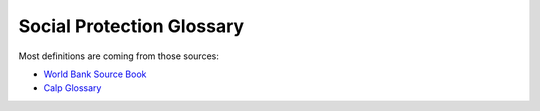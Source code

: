 
*****************************************
Social Protection Glossary
*****************************************

.. glossary::
    :sorted: true
   Administrator-driven approach for intake and registration (aka supply-driven approach or en masse registration approach)
       Approaches sometimes used to register groups of households to be assessed and considered for potential inclusion in one or more programs. Three key features characterize administrator-driven approaches: (1) the impetus for initiating the engagement is driven by administrators, not the people being registered (state ≥ people); (2) registration is usually carried out en masse (groups or cohorts of households); and (3) timing: the timetable for administrator-driven approaches is typically driven by financing and capacity, not by the timing or needs of specific households. See also on-demand approach.

       | 🇫🇷 Approche impulsée par les gestionnaires de programmes pour l'accueil et l'enregistrement (aussi appelée approche axée sur l'offre ou approche d'enregistrement collectif)
       | 🇪🇸 Enfoque dirigido por las administraciones de programas para la recepción y el registro (también conocido como enfoque impulsado por la oferta o enfoque de registro masivo)
       | 🇸🇦 النهج الذي يقوده المسؤولون للقبول والتسجيل (المعروف أيضًا بالنهج القاذم علي العرض أو نهج التسجيل الجماعي)

   Appeals
       Grievances about the correctness of decisions made by the programs. It may be a simple administrative error by the program, or involve fundamental issues of eligibility and entitlement, which can involve misinterpretation of the law by program; refusal of benefit or service; miscalculation of entitlements; or wrong categorization of the potential beneficiaries.

       | 🇫🇷 Réclamations/plaintes
       | 🇪🇸 Apelaciones
       | 🇸🇦 استئنافات

   Applicants
       Individuals, families, or households who apply for benefits and services at their own initiative. See also registrants.

       | 🇫🇷 Demandeurs
       | 🇪🇸 Solicitantes
       | 🇸🇦 مقدمو الطلبات

   Assessment of needs and conditions
       Systematic processes for determining the needs and conditions of registered individuals, families, or households for the purposes of (1) determining potential eligibility for specific programs and/or (2) informing the determination of benefits and services that may be rendered by the programs.

       | 🇫🇷 Évaluation des besoins et des conditions de vie
       | 🇪🇸 Evaluación de las necesidades y condiciones de vida
       | 🇸🇦 تقييم الاحتياجات والظروف

   Assistance unit
       The focus of an intervention. It can be an individual, a family, or a household.

       | 🇫🇷 Unité d'assistance
       | 🇪🇸 Unidad de asistencia
       | 🇸🇦 وحدة المساعدة

   Authentication
       Process of establishing confidence that a person is who they claim to be. Digital authentication generally involves a person electronically presenting one or more “authentication factors” to “assert” their identity—that is, to prove that they are the same person to whom the identity or credential was originally issued.

       | 🇫🇷 Authentification
       | 🇪🇸 Autenticación
       | 🇸🇦 المصادقة

   Beneficiary, beneficiaries
       

       | 🇫🇷 Bénéficiaire, bénéficiaires
       | 🇪🇸 Beneficiario, beneficiarios
       | 🇸🇦 المستفيد، المستفيدين

   Beneficiary operations management
       A stage along the social protection delivery chain that involves the activity of continuously engaging and collecting information from the field or other sources (such as other databases), which is then processed through a set of protocols, recorded, and used to make decisions. This simple pattern of engaging, collecting, processing, and deciding is the common thread that ties together the set of activities that occur continuously in the implementation of a program. Beneficiary operations management includes three main functions, which are implemented simultaneously: beneficiary data management, monitoring of conditionalities, and implementation of a mechanism for the redress of grievances.

       | 🇫🇷 Gestion des opérations des bénéficiaires
       | 🇪🇸 Gestión de las operaciones de los beneficiarios
       | 🇸🇦 إدارة عمليات المستفيدين

   Beneficiary registry
       A database of beneficiaries of a social protection program. It is also a component of the beneficiary operations management system. These beneficiary registries contain information on program beneficiaries. Registries that contain information on beneficiaries of multiple programs are known as integrated beneficiary registries.

       | 🇫🇷 Registre des bénéficiaires
       | 🇪🇸 Registro de beneficiarios
       | 🇸🇦 سجل المستفيدين

   Benefits
       Something tangible that is given by social protection programs to individuals, families, or households. They may be in the form of cash transfers or in-kind (such as food stamps, food rations, and subsidies). They may be noncontributory social assistance programs that are financed by general revenues, or they may be financed by direct contributions as a form of social insurance.

       | 🇫🇷 Prestations
       | 🇪🇸 Beneficios
       | 🇸🇦 فوائد

   Biometrics or biometric data
       Physiological or behavioral characteristics that are unique to an individual (e.g., fingerprints, voice patterns) and that can be used as a means of automatic verification of identity.

       | 🇫🇷 Biométrie ou données biométriques
       | 🇪🇸 Biometría o datos biométricos
       | 🇸🇦  القياسات الحيوية/يانات القياس الحيوي

   Biometric identification
       Process of searching against a biometric enrollment database to find and return the biometric reference identifier(s) attributable to a single individual. The comparison may be either a one-to-one (1:1) matching—commonly referred to as “biometric verification”—where comparison is done against a single template, or one-to-many (1:N) matching, where comparison is done against multiple templates.

       | 🇫🇷 Identification biométrique
       | 🇪🇸 Identificación biométrica
       | 🇸🇦  المعرف الحيوي

   Case management
       The term "case management" is particularly problematic as it is used differently by various professions (for example, by social workers, health care workers, and IT specialists). Further, some may use the term “case management” to mean what we call beneficiary operations management. Some practitioners use the term case management to mean social work (covering awareness, intermediation, referrals, and counseling). Others use the term to refer to an integrated approach to managing clients all along the delivery chain (through the entire “life of the case,” as some practitioners call it). To avoid confusion, we avoid the term.

       | 🇫🇷 Gestion des cas
       | 🇪🇸 Gestión social individualizada
       | 🇸🇦 إدارة الحالات

   Cash transfers
       Money distributed to individuals, families, or households. Cash transfers are direct, regular, and predictable noncontributory cash payments that help beneficiaries to raise and smooth incomes. The term encompasses a range of instruments (e.g., social pensions, child grants, public works programs, unconditional or conditional cash transfers, etc.) and a spectrum of design, implementation, and financing options.

       | 🇫🇷 Transferts en espèces
       | 🇪🇸 Transferencias monetarias
       | 🇸🇦 التحويلات النقدية

   Categorical targeting
       A targeting mechanism in which eligibility is defined for groups of the population on the basis of specific observable characteristics, such as age. Examples include social pensions for the elderly, child allowances, birth allowances, family allowances, and orphan benefits.

       | 🇫🇷 Ciblage catégoriel
       | 🇪🇸 Focalización categórica
       | 🇸🇦 الاستهداف الفئوي

   Census-sweep registration method
       Mass registration of households into the social registry. With the census sweep approach, all or most households in specific areas (or the entire country) are registered en masse. In contrast to the on-demand approach (see below), with the census-sweep approach, enumerator teams go to the communities and conduct intake and registration using door-to-door methods.

       | 🇫🇷 Méthode d'enregistrement basée sur un recensement
       | 🇪🇸 Método de registro mediante barrido censal
       | 🇸🇦 طريقة التسجيل بالمسح الإحصائي

   Child allowance
       A cash benefit provided to families based on the presence and number of children in the family. The benefit may vary by the ordinal position of the child, the age of the child, or the employment status of the parent. Eligibility can be universal or based on an assessment of socioeconomic status (such as means testing).

       | 🇫🇷 Allocation pour enfant
       | 🇪🇸 Asignación por hijo
       | 🇸🇦 علاوة الطفل

   Child protective services (CPS)
       Services provided for the protection of children who are at risk of, or experiencing, neglect (physical or emotional) or abuse (physical, sexual, or emotional). The focus is on the safety of the child, but support may also be provided to parents or other family members to strengthen families and promote safe, nurturing homes for the children.

       | 🇫🇷 Services de protection de l'enfance (SPE)
       | 🇪🇸 Servicios de protección a la infancia (SPI)
       | 🇸🇦 خدمات حماية الطفولة (KHD)

   Child support
       Financial support provided by a nonresident, noncustodial parent for the support of a child.

       | 🇫🇷 Pension alimentaire pour enfants
       | 🇪🇸 Manutención infantil
       | 🇸🇦 دعم الطفل

   Child welfare services
       Social services for children at-risk and their families, including child protective services, adoption and foster care, family preservation, and care services (home, community, or residential/institutional care).

       | 🇫🇷 Aide à l'enfance
       | 🇪🇸 Servicios de bienestar de menores
       | 🇸🇦 خدمات رعاية الطفولة

   Civil registration
       The continuous, permanent, compulsory, and universal recording of the occurrence and characteristics of vital events (e.g., live births, deaths, fetal deaths, marriages, and divorces) and other civil status events pertaining to the population as provided by decree, law, or regulation, in accordance with the legal requirements in each country.

       | 🇫🇷 Inscription à l'état civil
       | 🇪🇸 Registro civil
       | 🇸🇦 التسجيل المدني

   Community-based targeting
       A mechanism by which local communities are given discretion to determine which individuals, families, or households will be selected as beneficiaries of a particular program—or to determine which would be registered into a social registry for further assessment of their needs and conditions and eventual consideration for potential eligibility in social programs.

       | 🇫🇷 Ciblage communautaire
       | 🇪🇸 Focalización comunitaria
       | 🇸🇦 التوجيه المجتمعي

   Complaint
       Grievances about the quality or type of processes for delivering benefits and/or services. They can arise due to delays, wait times, long lines, excessive documentation requirements, program staff behavior, public office accommodation, lack of information about the program decisions, difficulty accessing social protection benefits and/or services, and so on.

       | 🇫🇷 Réclamation
       | 🇪🇸 Reclamo
       | 🇸🇦 شكوى

   Compliance and noncompliance (of conditionalities)
       Compliance refers to the carrying out of specific conditionalities or co-responsibilities required for participation in the program by beneficiaries. Noncompliance refers to the failure to carry out said conditionalities.

       | 🇫🇷 Conformité et non-conformité (aux conditionnalités)
       | 🇪🇸 Cumplimiento e incumplimiento (de las condicionalidades)
       | 🇸🇦 الامتثال وعدم الامتثال (للشروط)

   Compliance period
       The period in each conditionalities monitoring cycle during which beneficiaries would be observed for compliance monitoring (in other words, when they would be expected to comply).

       | 🇫🇷 Période de conformité
       | 🇪🇸 Período de cumplimiento
       | 🇸🇦 فترة الالتزام

   Compliance rates
       A performance indicator that measures the number of individuals complying with required conditionalities for a program (numerator) as a share (%) of total individuals monitored (denominator). This indicator is usually monitored for individuals within a specific categorical group, such as school-age children, pregnant/lactating mothers, and so on.

       | 🇫🇷 Taux de conformité
       | 🇪🇸 Índices de cumplimiento
       | 🇸🇦 معدلات الالتزام

   Compliance verification period
       The time period during which compliance verification processing is carried out within each conditionalities monitoring cycle. The allotted period may differ from the actual time taken to carry out all the steps, which would be measured through a process evaluation (and could be more or less than the time allotted).

       | 🇫🇷 Période de vérification de la conformité
       | 🇪🇸 Período de verificación del cumplimiento
       | 🇸🇦 مدة التحقق من الامتثال

   Compliance verification processing
       The process of verifying that beneficiaries have complied with program conditionalities. This process could include preparation and distribution of beneficiary lists; gathering, recording, entering, processing, and transmittal of data on compliance (or on noncompliance); and taking decisions as to whether beneficiaries have complied with the conditionalities.

       | 🇫🇷 Processus de vérification de la conformité
       | 🇪🇸 Procesamiento de la verificación del cumplimiento
       | 🇸🇦 معالجة التحقق من الامتثال

   Conditional cash transfers (CCTs)
       Social assistance programs that make receipt of benefits conditional upon beneficiary actions (such as school attendance or health care visits), typically with the objectives of reducing poverty and providing incentives for investing in human capital.

       | 🇫🇷 Transferts monétaires conditionnels (TMC)
       | 🇪🇸 Transferencias monetarias condicionadas (TMC)
       | 🇸🇦 التحويلات النقدية الشرطية

   Conditionalities, co-responsibilities
       The set of obligations that each beneficiary household must comply with in order to continue receiving cash benefits. Common examples include school attendance, health visits, and labor/work efforts.

       | 🇫🇷 Conditionnalités (ou « coresponsabilités »)
       | 🇪🇸 Condicionalidades (también conocidas como corresponsabilidades)
       | 🇸🇦 الشروط (المعروفة أيضا باسم «المسؤوليات المشتركة»)

   Conditionalities monitoring
       The monitoring of beneficiary household members’ compliance with conditionalities and processing of associated data. This is the “umbrella term” that covers compliance monitoring periods and compliance verification periods/processes.

       | 🇫🇷 Contrôle des conditionnalités
       | 🇪🇸 Monitoreo de las condicionalidades
       | 🇸🇦 رصد الشروط

   Conditionalities monitoring cycle
       The recurring period that begins with the latest roster of beneficiary households, with information on pertinent family members (inputs), and ends with a revised beneficiary roster that updates with information on compliance for that cycle, as well as any decisions on consequences for noncompliance (outputs), which would link back to the payroll for the next payment cycle (outputs). The conditionalities monitoring cycle includes both the compliance period and the compliance verification period.

       | 🇫🇷 Cycle de contrôle des conditionnalités
       | 🇪🇸 Ciclo de monitoreo de las condicionalidades
       | 🇸🇦 دورة رصد المشروطيات/الشروط

   Conditionalities monitoring rates
       A performance indicator that measures the number of individuals for which the program monitors conditionalities compliance information (numerator) as a share (percent) of total individuals in that category (denominator). This indicator is usually monitored for individuals within a specific categorical group, such as school-age children, pregnant/lactating mothers, and so on.

       | 🇫🇷 Taux de contrôle des conditionnalités
       | 🇪🇸 Índices de monitoreo de las condicionalidades
       | 🇸🇦 معدلات رصد الشروط

   Corruption
       Commonly involves manipulation of beneficiary rosters, for example, registering ineligible beneficiaries to garner political support, staff accepting illegal payments from eligible or ineligible beneficiaries, or diversion of funds to ghost beneficiaries or other illegal channels.

       | 🇫🇷 Corruption
       | 🇪🇸 Corrupción
       | 🇸🇦 الفساد

   Data dictionary
       A repository that contains descriptions of all data objects consumed or produced by the software. An organized listing of all data elements that are pertinent to the system, with precise, rigorous definitions so that both user and system analyst will have a common understanding of inputs, outputs, components of stores, and (even) intermediate calculations.

       | 🇫🇷 Dictionnaire de données
       | 🇪🇸 Diccionario de datos
       | 🇸🇦 قاموس البيانات

   Data integration
       Combines data from different sources and provides users with a unified view of these data for service integration. When services are provided by multiple suppliers, the service integration challenge is to seamlessly integrate them into end-to-end services that operate as a single IT service delivery model. Data integration involves the practice of applying architectural techniques and tools to provide access and delivery of data with varied data types and structures in order to meet the data needs of the applications and business processes within an organization.

       | 🇫🇷 Intégration des données
       | 🇪🇸 Integración de datos
       | 🇸🇦 دمج البيانات

   Data privacy
       The appropriate and permissioned use and governance of personal data.

       | 🇫🇷 Confidentialité des données
       | 🇪🇸 Privacidad de los datos
       | 🇸🇦 خصوصية البيانات

   Data protection
       The securing of collected information. Data protection is fundamental to ensuring data privacy.

       | 🇫🇷 Protection des données
       | 🇪🇸 Protección de datos
       | 🇸🇦 حماية البيانات

   Data validation
       Quality control processes to ensure that data are valid (complete, accurate, and consistent). It is the process of comparing data with a set of rules to find out if data are reasonable. There are many types of data validation, including the following:- Format check. Data are formatted correctly (e.g., date format of dd/mm/yyyy).- Presence check. Data have been entered into a field.  - Range check. Value falls within the specified range (e.g., IB grades can only range between 0 and 7).- Type check. Correct data type has been entered (e.g., age should be a number).

       | 🇫🇷 Validation des données
       | 🇪🇸 Validación de datos
       | 🇸🇦 تصديق بيانات‏

   Data verification
       Quality control processes to ensure that data values match information in other administrative systems (via cross-checking). It is the process of checking that the data entered exactly matches the original/authoritative source to find out if data are accurate.

       | 🇫🇷 Vérification des données
       | 🇪🇸 Verificación de datos
       | 🇸🇦 التحقق من البيانات

   Decentralization, decentralized
       Assignment of policy responsibility and/or decision-making authority to a subnational (state, regional) or local (municipality, county) level of government from a higher level of government (including a transfer of such responsibilities from central to subnational or from subnational to local).

       | 🇫🇷 Décentralisation
       | 🇪🇸 Descentralización, o descentralizado
       | 🇸🇦 اللامركزية

   Deconcentration, deconcentrated
       The process whereby a central organization transfers some of its responsibilities to lower-level units within its jurisdiction.

       | 🇫🇷 Déconcentration
       | 🇪🇸 Desconcentración, o desconcentrado
       | 🇸🇦 اللامركزة أو اللامركزة

   Decision on benefits and service packages
       Setting benefit levels (for cash or in-kind benefits) and/or defining the service package (for services) that will be provided to eligible beneficiaries of social program(s) and establishing and notifying beneficiaries of such decisions (and any associated conditions on their participation).

       | 🇫🇷 Décisions relatives à l'ensemble des prestations et des services
       | 🇪🇸 Determinación del paquete de beneficios y servicios
       | 🇸🇦 قرار بشأن المزايا وحزم الخدمات

   Deduplication
       A technique to detect duplicate identity records. Biometric data—including fingerprints and iris scans—are commonly used to de-duplicate identities in order to identify false or inconsistent identity claims and to establish uniqueness.

       | 🇫🇷 Déduplication
       | 🇪🇸 Deduplicación
       | 🇸🇦 إلغاء التكرار

   Delivery chain
       Social protection (including labor) benefits and services pass through common implementation phases along the delivery chain, including outreach, intake and registration, assessment of needs and conditions, eligibility and enrollment decisions, determination of benefits or service package, notification and onboarding, provision of payments or services, and beneficiary operations management.

       | 🇫🇷 Chaîne de mise en œuvre
       | 🇪🇸 Cadena de implementación
       | 🇸🇦 سلسلة التوصيل

   Delivery chain process mapping
       A management tool for mapping the sequencing of implementation processes across actors (institutions) or levels of government. Important for establishing uniqueness and clarity of roles, and useful for mapping the “as-is” processes and potential “to-be” vision for reforms. In addition to mapping the sequencing by actor, there may be a time dimension (calendar of implementation cycles).

       | 🇫🇷 Cartographie de la chaîne de mise en œuvre
       | 🇪🇸 Mapeo del proceso de la cadena de implementación
       | 🇸🇦 رسم خريطة لعملية سلسلة التوصيل

   Delivery systems
       see social protection delivery systems.

       | 🇫🇷 Systèmes de mise en œuvre
       | 🇪🇸 Sistemas de implementación
       | 🇸🇦 أنظمة التوصيل

   Designated recipient
       The individual in the beneficiary family or household who is designated as the grantee or recipient of benefits when they are paid out (for authentication and payment purposes). A designated recipient should be named for all benefits for which the assistance unit is a group (family or household). A designated recipient may also be needed for individual-based benefits if the beneficiary requires some guardian to act on their behalf (such as with orphans or severely disabled individuals).

       | 🇫🇷 Récipiendaire désigné
       | 🇪🇸 Destinatario designado
       | 🇸🇦 المستلم المعين

   Disabled
       Persons with disabilities include those who have long-term physical, mental, intellectual, or sensory impairments which, in interaction with various barriers, may hinder their full and effective participation in society on an equal basis with others (International Labour Organization). An individual with a disability is defined as a person who (1) has a physical or mental impairment that substantially limits one or more major life activities; (2) has a record of such an impairment; or (3) is regarded as having such an impairment.

       | 🇫🇷 Personnes handicapées
       | 🇪🇸 Personas en condición de discapacidad
       | 🇸🇦 معاق

   Discouraged workers (aka available potential job seekers)
       Persons not currently in the labor market who want to work but do not actively seek work because they view job opportunities as limited, or because they have restricted labor mobility, or face discrimination, or face structural, social, or cultural barriers. They are also called “available potential job seekers," or "hidden unemployed," and are considered part of the potential labor force.

       | 🇫🇷 Travailleurs découragés (ou demandeurs d'emploi potentiels disponibles)
       | 🇪🇸 Trabajadores desmotivados (también denominados potenciales buscadores de empleo disponibles)
       | 🇸🇦 العمال المحبطون (ويعرف أيضًا باسم الباحثين المحتملين عن عمل)

   Dynamic data or transactional data
       

       | 🇫🇷 Données dynamiques ou transactionnelles
       | 🇪🇸 Datos dinámicos o datos transaccionales
       | 🇸🇦 بيانات ديناميكية أو بيانات المعاملات

   Effectiveness
       It is central to the performance of delivery systems. As defined by the OECD/DAC (Organisation for Economic Co-operation and Develelopment/Development Assistance Committee) evaluation criteria, effectiveness is a measure of the extent to which a program or activity attains its objective. In this Sourcebook, an effective system is not only one that reaches, registers, and provides benefits and services to most of the intended population, but is also a system that is inclusive because it accommodates the specific needs of vulnerable populations and those who face access barriers. Consequently, the evaluation criterion of inclusion is embedded within effectiveness to reflect this logic.

       | 🇫🇷 Efficacité
       | 🇪🇸 Eficacia
       | 🇸🇦 فعالية

   Efficiency
       Another important dimension of the performance of delivery systems, albeit one that is difficult to measure. Ensuring that outcomes are achieved at reasonable costs, including moving clients through the various phases of the delivery chain at minimal cost in terms of time and money both for administrators and clients, is critical to evaluating performance. Alternative measures of efficiency include processing times for various phases or stages along the delivery chain.

       | 🇫🇷 Efficience
       | 🇪🇸 Eficiencia
       | 🇸🇦 الكفاءة

   Eligibility
       

       | 🇫🇷 Éligibilité
       | 🇪🇸 Elegibilidad
       | 🇸🇦 الأهلية

   Eligibility criteria
       

       | 🇫🇷 Critères d'éligibilité
       | 🇪🇸 Criterios de elegibilidad
       | 🇸🇦 معايير الأهلية

   Employment incentives
       

       | 🇫🇷 Incitations à l'emploi
       | 🇪🇸 Incentivos al empleo
       | 🇸🇦 حوافز العمل

   Enrollment decisions
       Decisions taken by social program administrators to admit individuals, families, and/or households into that specific program. Those decisions usually consider the assessment of needs and conditions, eligibility criteria, as well as other program-specific factors (such as fiscal space).

       | 🇫🇷 Décisions d'inscription
       | 🇪🇸 Decisiones de inscripción
       | 🇸🇦 قرارات التسجيل

   Family
       A family is defined for operational purposes as “a group of two people or more related by birth, marriage, or adoption and residing together; all such people (including related subfamily members) are considered as members of one family.”

       | 🇫🇷 Famille
       | 🇪🇸 Familia
       | 🇸🇦 الأسرة

   Family allowance
       See child allowance.

       | 🇫🇷 Allocation familiale
       | 🇪🇸 Asignación familiar
       | 🇸🇦 علاوة الاسرة

   Foundational identification system
       A system for proving (or “authenticating”) an individual’s unique identity. It uses a minimal set of attributes, such as biographic and biometric data, to exclusively describe an individual and, on that basis, to provide government-recognized identity credentials. It is “foundational” relative to various functional systems and databases (e.g., education, health) on which it relies, but it is a parallel and complementary component (along with, for instance, the civil registration system) of the larger ecosystem.

       | 🇫🇷 Système d'identification fondamental
       | 🇪🇸 Sistema básico de identificación
       | 🇸🇦 نظام التعريف الأساسي

   Fraud
       Occurs when a claimant deliberately makes a false statement or conceals or distorts relevant information regarding program eligibility or level of benefits.

       | 🇫🇷 Fraude
       | 🇪🇸 Fraude
       | 🇸🇦 الاحتيال

   Geographic targeting mechanisms
       A means of focusing interventions on individuals, families, or households living in a certain area.

       | 🇫🇷 Mécanismes de ciblage géographique
       | 🇪🇸 Mecanismos de focalización geográfica
       | 🇸🇦 آليات التوجيه الجغرافي

   Grievance
       Refers to two distinct categories: (1) complaints, and (2) appeals, and any other feedback from the general population, the intended population, registrants, applicants, beneficiaries, or other stakeholders of the social protection program.

       | 🇫🇷 Réclamation
       | 🇪🇸 Reclamo
       | 🇸🇦 شكوى

   Grievance redress mechanism (GRM)
       A formalized way to accept, sort, assess, and resolve complaints, appeals, and queries from the program beneficiaries and other stakeholders. The GRM is composed of a set of institutional structures, mandated rules, procedures, and processes through which complaints, appeals, and queries about the social protection program(s) are resolved.

       | 🇫🇷 Mécanisme de gestion des réclamations (MGR)
       | 🇪🇸 Mecanismo de quejas y reclamos (MQR)
       | 🇸🇦 آلية تسوية الشكاوى (ATS)

   Guaranteed minimum income (GMI) programs
       Social assistance programs that differentiate benefit amounts according to the difference between specific incomes of each beneficiary household and an established amount, with the objective of ensuring at least that “guaranteed minimum income” level.

       | 🇫🇷 Programme de revenu minimum garanti (RMG)
       | 🇪🇸 Programas de ingreso mínimo garantizado (IMG)
       | 🇸🇦 برامج الحد الأدنى المضمون للدخل (GMI)

   Hard-to-serve individuals or families
       In general, hard-to-serve individuals or families face multiple risks and constraints, and the complexity that arises with that multiplicity makes it hard to serve them with labor and social services, requiring coordinated or integrated service approaches to help them reduce their social risks and narrow their distance to the labor market.

       | 🇫🇷 Personnes ou familles difficiles à servir
       | 🇪🇸 Personas o familias difíciles de atender
       | 🇸🇦 الأفراد أو الأسر الذين يصعب خدمتهم

   Home care services
       Supportive care services that are provided to individuals or families in the home. Care may be provided by professional caregivers who provide daily assistance to ensure the activities of daily living are met, or by licensed healthcare professionals who provide medical treatment needs.

       | 🇫🇷 Service de soins à domicile
       | 🇪🇸 Servicios de cuidado a domicilio
       | 🇸🇦 خدمات الرعاية المنزلية

   Horizontal and vertical coordination
       Horizontal coordination involves multiple actors at the same hierarchical administrative level (e.g., coordination across peer-level central agencies or coordination across local actors). Vertical collaboration involves multiple actors across administrative levels (e.g., between central- and local-level actors).

       | 🇫🇷 Coordination horizontale et verticale
       | 🇪🇸 Coordinación horizontal y vertical
       | 🇸🇦 التنسيق الأفقي والرأسي

   Household
       Any individual or group of individuals who are living as one economic unit, who buy food and make meals together.

       | 🇫🇷 Ménage
       | 🇪🇸 Hogar
       | 🇸🇦 منزل

   Human-centered design
       The continual process of understanding and meeting user needs. More specifically, human-centered design is a multidisciplinary approach to solving the needs and problems of the end-user (people) and the government’s capabilities for transformation.

       | 🇫🇷 Conception centrée sur l'humain
       | 🇪🇸 Diseño centrado en las personas
       | 🇸🇦 التصميم المركز حول الإنسان

   Hybrid means testing (HMT)
       A type of socioeconomic assessment that combines means testing with proxy means testing by gathering information on a household’s observable income as verifiable welfare (as in means testing) and information on certain household assets to predict nonverifiable welfare (as in proxy means testing).

       | 🇫🇷 Évaluation hybride des ressources (EHR)
       | 🇪🇸 Comprobación híbrida de los medios de vida (CHM)
       | 🇸🇦 اختبار الهجين (EHT)

   Identification
       Action or process of identifying a person (cf. “authentication”). In its initial occurrence, it typically involves the assignation of an identity number (which is often unique) and the issuance of an identity credential which, alone or with the support of some other authentication factor (e.g., biometrics), is subsequently used to prove or authenticate a person’s identity.

       | 🇫🇷 Identification
       | 🇪🇸 Identificación
       | 🇸🇦 هوية

   Identity assurance
       Ability to determine with a degree of certainty—or level of assurance (LoA)—that a claim to a particular identity made by some person or entity can be trusted to actually be the claimant’s “true” identity.

       | 🇫🇷 Assurance d'identité
       | 🇪🇸 Garantía de identidad
       | 🇸🇦 ضمان الهوية

   Identity proofing
       Process of establishing that a subject is who he or she claims to be.

       | 🇫🇷 Vérification d'identité
       | 🇪🇸 Prueba de identidad
       | 🇸🇦 إثبات الهوية

   Inactive
       Individuals considered “outside the labor force,” neither employed nor unemployed, that is, not actively seeking work. There are a variety of reasons why some individuals do not participate in the labor force; such persons may be occupied in caring for family members; they may be retired, sick, disabled, or attending school; they may believe no jobs are available; or they may simply not want to work.

       | 🇫🇷 Inactifs
       | 🇪🇸 Personas inactivas
       | 🇸🇦 غير نشط

   Individualized action plan (IAP)
       Also referred to as a service plan, family action plan, mutual responsibilities agreement, or personal progression plan, it is an agreement between a caseworker and beneficiary that typically includes a summary of the individual assessment including profiling results; goals and agreed steps toward the goals; benefits (if any); the list of services assigned or referred; required actions and commitments of both parties (the beneficiary and the caseworker); rules and procedures regarding sanctions for noncompliance with required actions; beneficiary rights and responsibilities; and information on grievance redress mechanism (GRM) procedures. During the enrollment onboarding phase, the IAP would be signed by both the beneficiary and the caseworker.

       | 🇫🇷 Plan d'action individualisé (PAI)
       | 🇪🇸 Plan de acción individualizado (PAI)
       | 🇸🇦 خطة العمل الفردية (IAP)

   Ineligible
       

       | 🇫🇷 Inéligible
       | 🇪🇸 Inelegible
       | 🇸🇦 غير مؤهل

   Information
       Data become “information” when analyzed and possibly combined with other data in order to extract meaning and to provide context.

       | 🇫🇷 Informations
       | 🇪🇸 Información
       | 🇸🇦 معلومات

   Information security
       The practice of defending electronic or physical information from unauthorized access, use, disclosure, disruption, modification, perusal, inspection, recording, or destruction. Information security relates to the preservation of confidentiality, integrity, and availability of information, in addition to other properties such as authenticity, accountability, nonrepudiation and reliability (ISO/IEC 27000:2009). Information security ensures that only authorized users (confidentiality) have access to accurate and complete information (integrity) when required (availability).

       | 🇫🇷 Sécurité de l'information
       | 🇪🇸 Seguridad de la información
       | 🇸🇦 أمن المعلومات

   Information systems
       A discrete set of information resources, such as personnel, equipment, funds, and information technology, organized for the collection, processing, maintenance, use, sharing, dissemination, or disposition of information.

       | 🇫🇷 Système d'information
       | 🇪🇸 Sistemas de información
       | 🇸🇦 أنظمة المعلومات

   Information technology
       Any equipment or interconnected system or subsystem of equipment that is used in the automatic acquisition, storage, manipulation, management, movement, control, display, switching, interchange, transmission, or reception of data or information by the executive agency.

       | 🇫🇷 Technologie de l'information
       | 🇪🇸 Tecnología de la información
       | 🇸🇦 تكنولوجيا المعلومات

   Institutional care services
       A type of treatment provided to an individual in a formal residential environment by an institute, other family, or other organized form aiming at providing care services (social or health services).

       | 🇫🇷 Services de soins institutionnels
       | 🇪🇸 Servicios de cuidado institucional
       | 🇸🇦 خدمات الرعاية المؤسسية

   Integrated beneficiary registry
       

       | 🇫🇷 Registre de bénéficiaires intégré
       | 🇪🇸 Registro integrado de beneficiarios
       | 🇸🇦 سجل المستفيدين المتكامل

   Integrated information management framework
       A framework that integrates all of an organization's systems and processes, enabling an organization to work as a single unit with unified objective. It links information across different services/systems and integrates information across agencies for a given user.

       | 🇫🇷 Cadre intégré de gestion de l'information
       | 🇪🇸 Marco integrado de gestión de la información
       | 🇸🇦 إطار إدارة المعلومات المتكامل

   Intended population
       

       | 🇫🇷 Population ciblée
       | 🇪🇸 Población objetivo
       | 🇸🇦 السكان المستهدفون

   Intermediation
       

       | 🇫🇷 Intermédiation
       | 🇪🇸 Intermediación
       | 🇸🇦 الوساطة

   Labor markets
       

       | 🇫🇷 Marchés du travail
       | 🇪🇸 Mercados laborales
       | 🇸🇦 أسواق العمل

   Long-term unemployment
       

       | 🇫🇷 Chômage de longue durée
       | 🇪🇸 Desempleo de largo plazo (DLP)
       | 🇸🇦 البطالة طويلة الأجل

   Master data
       

       | 🇫🇷 Données de base
       | 🇪🇸 Datos maestros
       | 🇸🇦 البيانات الرئيسية

   Means testing (MT)
       

       | 🇫🇷 Évaluation des ressources (ER)
       | 🇪🇸 Comprobación de los medios de vida (CM)
       | 🇸🇦 اختبار الوساذل

   Metadata
       

       | 🇫🇷 Métadonnées
       | 🇪🇸 Metadatos
       | 🇸🇦 البيانات الوصفية

   Migrant worker
       

       | 🇫🇷 Travailleur migrant
       | 🇪🇸 Trabajador migrante
       | 🇸🇦 عامل مهاجر

   Notification and onboarding
       

       | 🇫🇷 Notification et intégration
       | 🇪🇸 Notificación e incorporación en el sistema
       | 🇸🇦 إشعار والاندماج في النظام

   On-demand approach for intake and registration
       

       | 🇫🇷 Approche à la demande pour l'accueil et l'enregistrement
       | 🇪🇸 Enfoque por demanda para la recepción y el registro
       | 🇸🇦 النهج حسب الطلب للتسجيل والتسجيل

   One-stop shops/service centers
       

       | 🇫🇷 Guichets uniques/centres de services
       | 🇪🇸 Ventanillas únicas/centros de servicios integrados
       | 🇸🇦 متاجر/مراكز خدمات شاملة

   Open-source software
       

       | 🇫🇷 Logiciel open source
       | 🇪🇸 Software de código abierto
       | 🇸🇦 البرمجيات مفتوحة المصدر

   Outreach
       

       | 🇫🇷 Sensibilisation
       | 🇪🇸 Difusión
       | 🇸🇦 التوعية

   Outsourcing
       

       | 🇫🇷 Externalisation
       | 🇪🇸 Externalización
       | 🇸🇦 التعهيد

   Oversight and controls
       

       | 🇫🇷 Supervision et contrôle
       | 🇪🇸 Supervisión y controles
       | 🇸🇦 الرقابة والضوابط

   Passive labor market programs
       

       | 🇫🇷 Programme passif d'emploi
       | 🇪🇸 Programas pasivos del mercado laboral
       | 🇸🇦 برامج سوق العمل السلبية

   Payments administration
       

       | 🇫🇷 Administration des paiements
       | 🇪🇸 Administración de los pagos
       | 🇸🇦 إدارة المدفوعات

   Payment service provider
       

       | 🇫🇷 Prestataire des services de paiement
       | 🇪🇸 Proveedor de servicios de pago
       | 🇸🇦 مزود خدمة الدفع

   Payments provision
       

       | 🇫🇷 Modalités de paiement
       | 🇪🇸 Provisión de pagos
       | 🇸🇦 اعتماد المدفوعات

   Payments reconciliation
       

       | 🇫🇷 Rapprochement des paiements
       | 🇪🇸 Conciliación de pagos
       | 🇸🇦 تسوية المدفوعات

   Performance measurement framework
       

       | 🇫🇷 Cadre de mesure de la performance
       | 🇪🇸 Marco de medición del desempeño
       | 🇸🇦 إطار قياس الأداء

   Personal data
       

       | 🇫🇷 Donnée personnelle
       | 🇪🇸 Datos personales
       | 🇸🇦 البيانات الشخصية

   Procedure of payments
       

       | 🇫🇷 Modalités de paiement
       | 🇪🇸 Provisión de pagos
       | 🇸🇦 إجراءات الدفع

   Provision of services
       

       | 🇫🇷 Prestation de services
       | 🇪🇸 Provisión de servicios
       | 🇸🇦 تقديم الخدمات

   Proxy means testing
       

       | 🇫🇷 Évaluation des ressources par approximation (Proxy Means Testing – PMT – en anglais)
       | 🇪🇸 Comprobación sustitutiva de los medios de vida (CSM)
       | 🇸🇦 اختبار الوكيل

   Recruitment incentives/wage subsidies
       

       | 🇫🇷 Aide à l'embauche/aide salariale
       | 🇪🇸 Incentivos a la contratación/subvenciones salariales
       | 🇸🇦 حوافز التوظيف/إعانات الأجور

   Reduction of benefits for noncompliance with conditionalities
       

       | 🇫🇷 Réduction des prestations pour non-respect des conditions d'éligibilité
       | 🇪🇸 Reducción de los beneficios por incumplimiento de las condicionalidades
       | 🇸🇦 تخفيض المزايا لعدم الامتثال للشروط

   Refugee
       

       | 🇫🇷 Réfugié(e)
       | 🇪🇸 Persona refugiada
       | 🇸🇦 لاجئ

   Registrant
       

       | 🇫🇷 Enregistré(e)
       | 🇪🇸 Persona registrada
       | 🇸🇦 المسجل

   Registration
       

       | 🇫🇷 Enregistrement
       | 🇪🇸 Registro
       | 🇸🇦 التسجيل

   Registration quotas
       

       | 🇫🇷 Quota d'enregistrement
       | 🇪🇸 Cuotas de registro
       | 🇸🇦 حصص التسجيل

   Registration targets
       

       | 🇫🇷 Nombre ciblé d'enregistrés
       | 🇪🇸 Objetivos de registro
       | 🇸🇦 أهداف التسجيل

   Services
       

       | 🇫🇷 Services
       | 🇪🇸 Servicios
       | 🇸🇦 الخدمات

   Social assistance
       

       | 🇫🇷 Assistance sociale
       | 🇪🇸 Asistencia social
       | 🇸🇦 المساعدة الاجتماعية

   Social insurance
       

       | 🇫🇷 Assurance sociale
       | 🇪🇸 Seguridad social
       | 🇸🇦 التأمين الاجتماعي

   Social pensions
       

       | 🇫🇷 Pension sociale
       | 🇪🇸 Pensiones sociales
       | 🇸🇦 معاشات اجتماعية

   Social protection
       

       | 🇫🇷 Protection sociale
       | 🇪🇸 Protección social
       | 🇸🇦 الحماية الاجتماعية

   Social protection (SP) payments
       

       | 🇫🇷 Paiement de protection sociale (PS)
       | 🇪🇸 Pagos de protección social (PS)
       | 🇸🇦 مدفوعات الحماية الاجتماعية (SP)

   Social registry
       

       | 🇫🇷 Registre social
       | 🇪🇸 Registro social
       | 🇸🇦 سجل اجتماعي

   Social services
       

       | 🇫🇷 Services sociaux
       | 🇪🇸 Servicios sociales
       | 🇸🇦 الخدمات الاجتماعية

   Target group
       

       | 🇫🇷 Groupes ciblés
       | 🇪🇸 Grupo objetivo
       | 🇸🇦 المجموعة المستهدفة

   Targeting
       

       | 🇫🇷 Ciblage
       | 🇪🇸 Focalización
       | 🇸🇦 توجيه

   Targeting criteria
       

       | 🇫🇷 Critères de ciblage
       | 🇪🇸 Criterios de focalización
       | 🇸🇦 معايير الاستهداف

   Termination of benefits for conditionalities noncompliance
       

       | 🇫🇷 Arrêt des prestations pour non-respect des conditions d'éligibilité
       | 🇪🇸 Cese de los beneficios por incumplimiento de las condicionalidades
       | 🇸🇦 إنهاء المزايا لعدم الامتثال للشروط

   Three-tier architecture
       

       | 🇫🇷 Architecture à trois niveaux
       | 🇪🇸 Arquitectura de tres niveles
       | 🇸🇦 بنيه ثلاثيه الطبقات

   Time, costs, visits (TCV)
       

       | 🇫🇷 Temps, coûts, visites (TCV)
       | 🇪🇸 Tiempo, gastos y visitas (TGV)
       | 🇸🇦 الوقت، التكاليف، الزيارات (TCV)

   Training
       

       | 🇫🇷 Formation
       | 🇪🇸 Capacitación
       | 🇸🇦 تدريب

   Turnkey system
       

       | 🇫🇷 Système clé en main
       | 🇪🇸 Sistema completo «llave en mano»
       | 🇸🇦 نظام مفتاح في اليد

   Unconditional cash transfers (UCTs)
       

       | 🇫🇷 Transfert monétaire inconditionnel (TMI)
       | 🇪🇸 Transferencias monetarias no condicionadas (TMNC)
       | 🇸🇦 التحويلات النقدية غير المشروطة

   Unemployment, unemployed
       

       | 🇫🇷 Chômage, sans emploi
       | 🇪🇸 Desempleo, desempleados
       | 🇸🇦 البطالة، العاطلين عن العمل

   Unemployment benefits
       

       | 🇫🇷 Prestation de chômage
       | 🇪🇸 Beneficios de desempleo
       | 🇸🇦 إعانات البطالة



Most definitions are coming from those sources:

- `World Bank Source Book <https://openknowledge.worldbank.org/bitstream/handle/10986/34044/9781464815775.pdf?sequence=9&isAllowed=y>`_
- `Calp Glossary <https://www.calpnetwork.org/resources/glossary-of-terms/>`_

